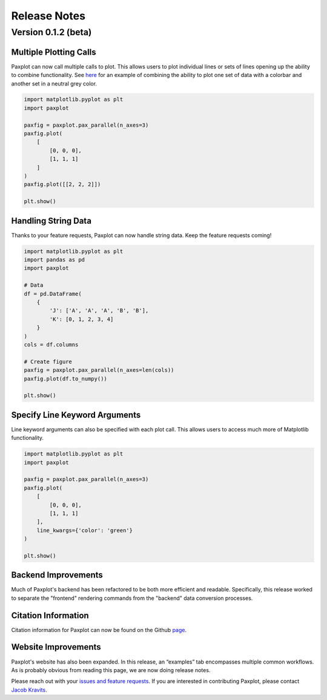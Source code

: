Release Notes
=============

Version 0.1.2 (beta)
--------------------


Multiple Plotting Calls
^^^^^^^^^^^^^^^^^^^^^^^

Paxplot can now call multiple calls to plot. This allows users to plot individual lines or sets of lines opening up the ability to combine functionality. See `here <examples.html#highlight-solutions>`__ for an example of combining the ability to plot one set of data with a colorbar and another set in a neutral grey color. 

.. code-block:: python

    import matplotlib.pyplot as plt
    import paxplot

    paxfig = paxplot.pax_parallel(n_axes=3)
    paxfig.plot(
        [
            [0, 0, 0],
            [1, 1, 1]
        ]
    )
    paxfig.plot([[2, 2, 2]])

    plt.show()

.. image:: _static/multi_call.svg

Handling String Data
^^^^^^^^^^^^^^^^^^^^

Thanks to your feature requests, Paxplot can now handle string data. Keep the feature requests coming!

.. code-block:: python

    import matplotlib.pyplot as plt
    import pandas as pd
    import paxplot

    # Data
    df = pd.DataFrame(
        {
            'J': ['A', 'A', 'A', 'B', 'B'],
            'K': [0, 1, 2, 3, 4]
        }
    )
    cols = df.columns

    # Create figure
    paxfig = paxplot.pax_parallel(n_axes=len(cols))
    paxfig.plot(df.to_numpy())

    plt.show()

.. image:: _static/categorical.svg

Specify Line Keyword Arguments 
^^^^^^^^^^^^^^^^^^^^^^^^^^^^^^

Line keyword arguments can also be specified with each plot call. This allows users to access much more of Matplotlib functionality. 

.. code-block:: python

    import matplotlib.pyplot as plt
    import paxplot

    paxfig = paxplot.pax_parallel(n_axes=3)
    paxfig.plot(
        [
            [0, 0, 0],
            [1, 1, 1]
        ],
        line_kwargs={'color': 'green'}
    )

    plt.show()

.. image:: _static/line_kwargs.svg

Backend Improvements
^^^^^^^^^^^^^^^^^^^^

Much of Paxplot's backend has been refactored to be both more efficient and readable. Specifically, this release worked to separate the "frontend" rendering commands from the "backend" data conversion processes.

Citation Information
^^^^^^^^^^^^^^^^^^^^
Citation information for Paxplot can now be found on the Github `page <https://github.com/kravitsjacob/paxplot>`_.

Website Improvements
^^^^^^^^^^^^^^^^^^^^
Paxplot's website has also been expanded. In this release, an “examples” tab encompasses multiple common workflows. As is probably obvious from reading this page, we are now doing release notes.

Please reach out with your `issues and feature requests <https://github.com/kravitsjacob/paxplot/issues>`_. If you are interested in contributing Paxplot, please contact `Jacob Kravits <https://twitter.com/jacob_kravits>`_. 
